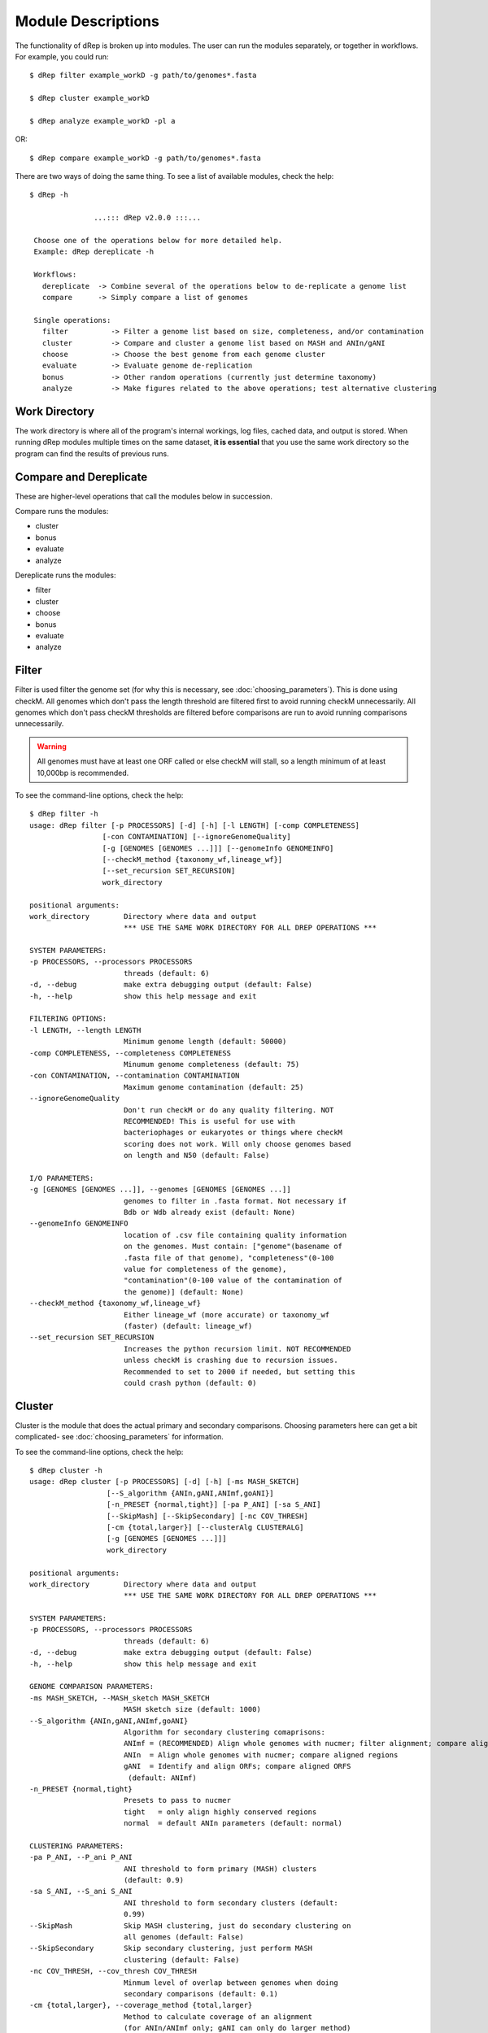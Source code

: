 Module Descriptions
===================

The functionality of dRep is broken up into modules. The user can run the modules separately, or together in workflows. For example, you could run::

 $ dRep filter example_workD -g path/to/genomes*.fasta

 $ dRep cluster example_workD

 $ dRep analyze example_workD -pl a

OR::

 $ dRep compare example_workD -g path/to/genomes*.fasta

There are two ways of doing the same thing. To see a list of available modules, check the help::

 $ dRep -h

                ...::: dRep v2.0.0 :::...

  Choose one of the operations below for more detailed help.
  Example: dRep dereplicate -h

  Workflows:
    dereplicate  -> Combine several of the operations below to de-replicate a genome list
    compare      -> Simply compare a list of genomes

  Single operations:
    filter          -> Filter a genome list based on size, completeness, and/or contamination
    cluster         -> Compare and cluster a genome list based on MASH and ANIn/gANI
    choose          -> Choose the best genome from each genome cluster
    evaluate        -> Evaluate genome de-replication
    bonus           -> Other random operations (currently just determine taxonomy)
    analyze         -> Make figures related to the above operations; test alternative clustering

Work Directory
--------------

The work directory is where all of the program's internal workings, log files, cached data, and output is stored. When running dRep modules multiple times on the same dataset, **it is essential** that you use the same work directory so the program can find the results of previous runs.

.. seealso::

  :doc:`example_output`
    for help finding where the output from your run is located in the work directory

  :doc:`advanced_use`
    for access to the raw internal data (which can be very useful)

Compare and Dereplicate
------
These are higher-level operations that call the modules below in succession.

Compare runs the modules:

* cluster
* bonus
* evaluate
* analyze

Dereplicate runs the modules:

* filter
* cluster
* choose
* bonus
* evaluate
* analyze

Filter
------

Filter is used filter the genome set (for why this is necessary, see :doc:`choosing_parameters`). This is done using checkM. All genomes which don't pass the length threshold are filtered first to avoid running checkM unnecessarily. All genomes which don't pass checkM thresholds are filtered before comparisons are run to avoid running comparisons unnecessarily.

.. warning::

  All genomes must have at least one ORF called or else checkM will stall, so a length minimum of at least 10,000bp is recommended.

To see the command-line options, check the help::

  $ dRep filter -h
  usage: dRep filter [-p PROCESSORS] [-d] [-h] [-l LENGTH] [-comp COMPLETENESS]
                   [-con CONTAMINATION] [--ignoreGenomeQuality]
                   [-g [GENOMES [GENOMES ...]]] [--genomeInfo GENOMEINFO]
                   [--checkM_method {taxonomy_wf,lineage_wf}]
                   [--set_recursion SET_RECURSION]
                   work_directory

  positional arguments:
  work_directory        Directory where data and output
                        *** USE THE SAME WORK DIRECTORY FOR ALL DREP OPERATIONS ***

  SYSTEM PARAMETERS:
  -p PROCESSORS, --processors PROCESSORS
                        threads (default: 6)
  -d, --debug           make extra debugging output (default: False)
  -h, --help            show this help message and exit

  FILTERING OPTIONS:
  -l LENGTH, --length LENGTH
                        Minimum genome length (default: 50000)
  -comp COMPLETENESS, --completeness COMPLETENESS
                        Minumum genome completeness (default: 75)
  -con CONTAMINATION, --contamination CONTAMINATION
                        Maximum genome contamination (default: 25)
  --ignoreGenomeQuality
                        Don't run checkM or do any quality filtering. NOT
                        RECOMMENDED! This is useful for use with
                        bacteriophages or eukaryotes or things where checkM
                        scoring does not work. Will only choose genomes based
                        on length and N50 (default: False)

  I/O PARAMETERS:
  -g [GENOMES [GENOMES ...]], --genomes [GENOMES [GENOMES ...]]
                        genomes to filter in .fasta format. Not necessary if
                        Bdb or Wdb already exist (default: None)
  --genomeInfo GENOMEINFO
                        location of .csv file containing quality information
                        on the genomes. Must contain: ["genome"(basename of
                        .fasta file of that genome), "completeness"(0-100
                        value for completeness of the genome),
                        "contamination"(0-100 value of the contamination of
                        the genome)] (default: None)
  --checkM_method {taxonomy_wf,lineage_wf}
                        Either lineage_wf (more accurate) or taxonomy_wf
                        (faster) (default: lineage_wf)
  --set_recursion SET_RECURSION
                        Increases the python recursion limit. NOT RECOMMENDED
                        unless checkM is crashing due to recursion issues.
                        Recommended to set to 2000 if needed, but setting this
                        could crash python (default: 0)

Cluster
-------

Cluster is the module that does the actual primary and secondary comparisons. Choosing parameters here can get a bit complicated- see :doc:`choosing_parameters` for information.

To see the command-line options, check the help::

  $ dRep cluster -h
  usage: dRep cluster [-p PROCESSORS] [-d] [-h] [-ms MASH_SKETCH]
                    [--S_algorithm {ANIn,gANI,ANImf,goANI}]
                    [-n_PRESET {normal,tight}] [-pa P_ANI] [-sa S_ANI]
                    [--SkipMash] [--SkipSecondary] [-nc COV_THRESH]
                    [-cm {total,larger}] [--clusterAlg CLUSTERALG]
                    [-g [GENOMES [GENOMES ...]]]
                    work_directory

  positional arguments:
  work_directory        Directory where data and output
                        *** USE THE SAME WORK DIRECTORY FOR ALL DREP OPERATIONS ***

  SYSTEM PARAMETERS:
  -p PROCESSORS, --processors PROCESSORS
                        threads (default: 6)
  -d, --debug           make extra debugging output (default: False)
  -h, --help            show this help message and exit

  GENOME COMPARISON PARAMETERS:
  -ms MASH_SKETCH, --MASH_sketch MASH_SKETCH
                        MASH sketch size (default: 1000)
  --S_algorithm {ANIn,gANI,ANImf,goANI}
                        Algorithm for secondary clustering comaprisons:
                        ANImf = (RECOMMENDED) Align whole genomes with nucmer; filter alignment; compare aligned regions
                        ANIn  = Align whole genomes with nucmer; compare aligned regions
                        gANI  = Identify and align ORFs; compare aligned ORFS
                         (default: ANImf)
  -n_PRESET {normal,tight}
                        Presets to pass to nucmer
                        tight   = only align highly conserved regions
                        normal  = default ANIn parameters (default: normal)

  CLUSTERING PARAMETERS:
  -pa P_ANI, --P_ani P_ANI
                        ANI threshold to form primary (MASH) clusters
                        (default: 0.9)
  -sa S_ANI, --S_ani S_ANI
                        ANI threshold to form secondary clusters (default:
                        0.99)
  --SkipMash            Skip MASH clustering, just do secondary clustering on
                        all genomes (default: False)
  --SkipSecondary       Skip secondary clustering, just perform MASH
                        clustering (default: False)
  -nc COV_THRESH, --cov_thresh COV_THRESH
                        Minmum level of overlap between genomes when doing
                        secondary comparisons (default: 0.1)
  -cm {total,larger}, --coverage_method {total,larger}
                        Method to calculate coverage of an alignment
                        (for ANIn/ANImf only; gANI can only do larger method)
                        total   = 2*(aligned length) / (sum of total genome lengths)
                        larger  = max((aligned length / genome 1), (aligned_length / genome2))
                         (default: larger)
  --clusterAlg CLUSTERALG
                        Algorithm used to cluster genomes (passed to
                        scipy.cluster.hierarchy.linkage (default: average)

  I/O PARAMETERS:
  -g [GENOMES [GENOMES ...]], --genomes [GENOMES [GENOMES ...]]
                        genomes to cluster in .fasta format. Not necessary if
                        already loaded sequences with the "filter" operation
                        (default: None)

Choose
------

Choose is the module that picks the best genome from each secondary cluster identified in **Cluster**. It does this based off of the formula:

.. math:: score = A(completeness) – B(contamination) +  C(Contamination * (strain_heterogeneity/100)) + D(log(N50)) + E(log(size))

Where A-E are command-line arguments, and the genome with the highest score is the "best". By default, A-E are 1,5,1,0.5,0 respectively.

To see the command-line options, check the help::

  $ dRep choose -h
  usage: dRep choose [-p PROCESSORS] [-d] [-h] [-comW COMPLETENESS_WEIGHT]
                   [-conW CONTAMINATION_WEIGHT]
                   [-strW STRAIN_HETEROGENEITY_WEIGHT] [-N50W N50_WEIGHT]
                   [-sizeW SIZE_WEIGHT]
                   [--checkM_method {lineage_wf,taxonomy_wf}]
                   [--genomeInfo GENOMEINFO] [--ignoreGenomeQuality]
                   work_directory

  positional arguments:
  work_directory        Directory where data and output
                        *** USE THE SAME WORK DIRECTORY FOR ALL DREP OPERATIONS ***

  SYSTEM PARAMETERS:
  -p PROCESSORS, --processors PROCESSORS
                        threads (default: 6)
  -d, --debug           make extra debugging output (default: False)
  -h, --help            show this help message and exit

  SCORING CRITERIA
  Based off of the formula:
  A*Completeness - B*Contamination + C*(Contamination * (strain_heterogeneity/100)) + D*log(N50) + E*log(size)

  A = completeness_weight; B = contamination_weight; C = strain_heterogeneity_weight; D = N50_weight; E = size_weight:
  -comW COMPLETENESS_WEIGHT, --completeness_weight COMPLETENESS_WEIGHT
                        completeness weight (default: 1)
  -conW CONTAMINATION_WEIGHT, --contamination_weight CONTAMINATION_WEIGHT
                        contamination weight (default: 5)
  -strW STRAIN_HETEROGENEITY_WEIGHT, --strain_heterogeneity_weight STRAIN_HETEROGENEITY_WEIGHT
                        strain heterogeneity weight (default: 1)
  -N50W N50_WEIGHT, --N50_weight N50_WEIGHT
                        weight of log(genome N50) (default: 0.5)
  -sizeW SIZE_WEIGHT, --size_weight SIZE_WEIGHT
                        weight of log(genome size) (default: 0)

  OTHER:
  --checkM_method {lineage_wf,taxonomy_wf}
                        Either lineage_wf (more accurate) or taxonomy_wf
                        (faster) (default: lineage_wf)
  --genomeInfo GENOMEINFO
                        location of .csv file containing quality information
                        on the genomes. Must contain: ["genome"(basename of
                        .fasta file of that genome), "completeness"(0-100
                        value for completeness of the genome),
                        "contamination"(0-100 value of the contamination of
                        the genome)] (default: None)
  --ignoreGenomeQuality
                        Don't run checkM or do any quality filtering. NOT
                        RECOMMENDED! This is useful for use with
                        bacteriophages or eukaryotes or things where checkM
                        scoring does not work. Will only choose genomes based
                        on length and N50 (default: False)

Analyze
-------

Analyze is the module that makes all of the figures.

To see the command-line options, check the help::

  $ dRep analyze -h
  usage: dRep analyze [-p PROCESSORS] [-d] [-h] [-pl [PLOTS [PLOTS ...]]]
                      work_directory

  positional arguments:
    work_directory        Directory where data and output
                          *** USE THE SAME WORK DIRECTORY FOR ALL DREP OPERATIONS ***

  SYSTEM PARAMETERS:
    -p PROCESSORS, --processors PROCESSORS
                          threads (default: 6)
    -d, --debug           make extra debugging output (default: False)
    -h, --help            show this help message and exit

  PLOTTING:
    -pl [PLOTS [PLOTS ...]], --plots [PLOTS [PLOTS ...]]
                          Plots. Input 'all' or 'a' to plot all
                          1) Primary clustering dendrogram
                          2) Secondary clustering dendrograms
                          3) Secondary clustering MDS
                          4) Comparison scatterplots
                          5) Cluster scorring plot
                          6) Winning genomes
                           (default: None)

Evaluate
--------

Evaluate performs a series of checks to alert the user to potential problems with de-replication. It has two things that it can look for:

**de-replicated genome similarity**- this is comparing all of the de-replicated genomes to each other and making sure they're not too similar. This is to try and catch cases where similar genomes were split into different primary clusters, and thus failed to be de-replicated. *Depending on the number of de-replicated genomes, this can take a while*

**secondary clusters that were almost different**- this alerts you to cases where genomes are on the edge between being considered "same" or "different", depending on the clustering parameters you used. *This module reads the parameters you used during clustering from the work directory, so you don't need to specify them again.*

To see the command-line options, check the help::

  $ dRep evaluate -h
  usage: dRep evaluate [-p PROCESSORS] [-d] [-h] [--warn_dist WARN_DIST]
                     [--warn_sim WARN_SIM] [--warn_aln WARN_ALN]
                     [-e [EVALUATE [EVALUATE ...]]]
                     work_directory

  positional arguments:
  work_directory        Directory where data and output
                        *** USE THE SAME WORK DIRECTORY FOR ALL DREP OPERATIONS ***

  SYSTEM PARAMETERS:
  -p PROCESSORS, --processors PROCESSORS
                        threads (default: 6)
  -d, --debug           make extra debugging output (default: False)
  -h, --help            show this help message and exit

  WARNINGS:
  --warn_dist WARN_DIST
                        How far from the threshold to throw cluster warnings
                        (default: 0.25)
  --warn_sim WARN_SIM   Similarity threshold for warnings between dereplicated
                        genomes (default: 0.98)
  --warn_aln WARN_ALN   Minimum aligned fraction for warnings between
                        dereplicated genomes (ANIn) (default: 0.25)

  EVALUATIONS:
  -e [EVALUATE [EVALUATE ...]], --evaluate [EVALUATE [EVALUATE ...]]
                        Things to evaluate Input 'all' or 'a' to evaluate all
                        1) Evaluate de-replicated genome similarity
                        2) Throw warnings for clusters that were almost different
                        3) Generate a database of information on winning genomes
                         (default: None)

Bonus
-----

Bonus consists of operations that don't really fit in with the functions of dRep, but can be helpful. Currently the only thing it can do is determine taxonomy of your bins. This is done using centrifuge, similar to how `anvi'o does it <http://merenlab.org/2016/06/18/importing-taxonomy/>`_. If you choose to use this option, the taxonomy of genome will be shown with the filename in most figures.
